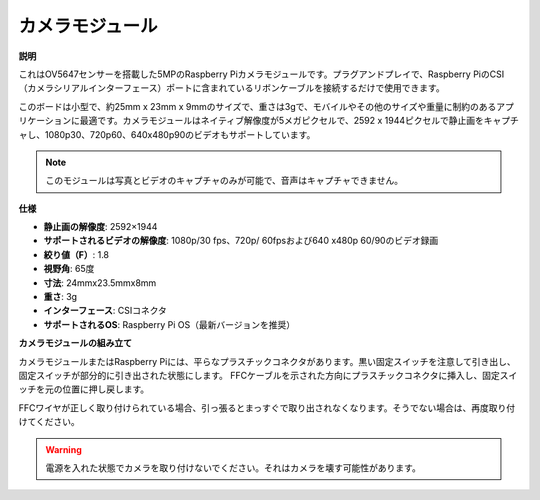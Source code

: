 カメラモジュール
====================================

**説明**

.. image:: img/camera_module_pic.png
   :width: 200
   :align: center

これはOV5647センサーを搭載した5MPのRaspberry Piカメラモジュールです。プラグアンドプレイで、Raspberry PiのCSI（カメラシリアルインターフェース）ポートに含まれているリボンケーブルを接続するだけで使用できます。

このボードは小型で、約25mm x 23mm x 9mmのサイズで、重さは3gで、モバイルやその他のサイズや重量に制約のあるアプリケーションに最適です。カメラモジュールはネイティブ解像度が5メガピクセルで、2592 x 1944ピクセルで静止画をキャプチャし、1080p30、720p60、640x480p90のビデオもサポートしています。

.. note::

   このモジュールは写真とビデオのキャプチャのみが可能で、音声はキャプチャできません。


**仕様**

* **静止画の解像度**: 2592×1944
* **サポートされるビデオの解像度**: 1080p/30 fps、720p/ 60fpsおよび640 x480p 60/90のビデオ録画
* **絞り値（F）**: 1.8
* **視野角**: 65度
* **寸法**: 24mmx23.5mmx8mm
* **重さ**: 3g
* **インターフェース**: CSIコネクタ
* **サポートされるOS**: Raspberry Pi OS（最新バージョンを推奨）

**カメラモジュールの組み立て**

カメラモジュールまたはRaspberry Piには、平らなプラスチックコネクタがあります。黒い固定スイッチを注意して引き出し、固定スイッチが部分的に引き出された状態にします。 FFCケーブルを示された方向にプラスチックコネクタに挿入し、固定スイッチを元の位置に押し戻します。

FFCワイヤが正しく取り付けられている場合、引っ張るとまっすぐで取り出されなくなります。そうでない場合は、再度取り付けてください。

.. image:: img/connect_ffc.png
.. image:: img/1.10_camera.png
   :width: 700

.. warning::

   電源を入れた状態でカメラを取り付けないでください。それはカメラを壊す可能性があります。
